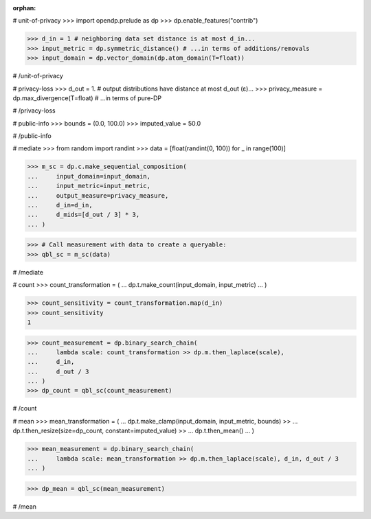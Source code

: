 :orphan:

# unit-of-privacy
>>> import opendp.prelude as dp
>>> dp.enable_features("contrib")

>>> d_in = 1 # neighboring data set distance is at most d_in...
>>> input_metric = dp.symmetric_distance() # ...in terms of additions/removals
>>> input_domain = dp.vector_domain(dp.atom_domain(T=float))

# /unit-of-privacy


# privacy-loss
>>> d_out = 1. # output distributions have distance at most d_out (ε)...
>>> privacy_measure = dp.max_divergence(T=float) # ...in terms of pure-DP

# /privacy-loss


# public-info
>>> bounds = (0.0, 100.0)
>>> imputed_value = 50.0

# /public-info


# mediate
>>> from random import randint
>>> data = [float(randint(0, 100)) for _ in range(100)]


>>> m_sc = dp.c.make_sequential_composition(
...     input_domain=input_domain,
...     input_metric=input_metric,
...     output_measure=privacy_measure,
...     d_in=d_in,
...     d_mids=[d_out / 3] * 3,
... )

>>> # Call measurement with data to create a queryable:
>>> qbl_sc = m_sc(data)

# /mediate


# count
>>> count_transformation = (
...     dp.t.make_count(input_domain, input_metric)
... )

>>> count_sensitivity = count_transformation.map(d_in)
>>> count_sensitivity
1

>>> count_measurement = dp.binary_search_chain(
...     lambda scale: count_transformation >> dp.m.then_laplace(scale),
...     d_in,
...     d_out / 3
... )
>>> dp_count = qbl_sc(count_measurement)

# /count


# mean
>>> mean_transformation = (
...     dp.t.make_clamp(input_domain, input_metric, bounds) >>
...     dp.t.then_resize(size=dp_count, constant=imputed_value) >>
...     dp.t.then_mean()
... )

>>> mean_measurement = dp.binary_search_chain(
...     lambda scale: mean_transformation >> dp.m.then_laplace(scale), d_in, d_out / 3
... )

>>> dp_mean = qbl_sc(mean_measurement)

# /mean
